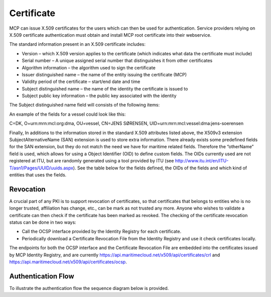 Certificate
===============
MCP can issue X.509 certificates for the users which can then be used for authentication. Service providers relying on X.509 certificate authentication must obtain and install MCP root certificate into their webservice.

The standard information present in an X.509 certificate includes:

* Version – which X.509 version applies to the certificate (which indicates what data the certificate must include)

* Serial number – A unique assigned serial number that distinguishes it from other certificates

* Algorithm information – the algorithm used to sign the certificate

* Issuer distinguished name – the name of the entity issuing the certificate (MCP)

* Validity period of the certificate – start/end date and time

* Subject distinguished name – the name of the identity the certificate is issued to

* Subject public key information – the public key associated with the identity

The Subject distinguished name field will consists of the following items:

An example of the fields for a vessel could look like this:

C=DK, O=urn:mrn:mcl:org:dma, OU=vessel, CN=JENS SØRENSEN, UID=urn:mrn:mcl:vessel:dma:jens-soerensen

Finally, In additions to the information stored in the standard X.509 attributes listed above, the X509v3 extension SubjectAlternativeName (SAN) extension is used to store extra information. There already exists some predefined fields for the SAN extension, but they do not match the need we have for maritime related fields. Therefore the “otherName” field is used, which allows for using a Object Identifier (OID) to define custom fields. The OIDs currently used are not registered at ITU, but are randomly generated using a tool provided by ITU (see http://www.itu.int/en/ITU-T/asn1/Pages/UUID/uuids.aspx). See the table below for the fields defined, the OIDs of the fields and which kind of entities that uses the fields.

Revocation
^^^^^^^^^^
A crucial part of any PKI is to support revocation of certificates, so that certificates that belongs to entities who is no longer trusted, affiliation has change, etc., can be mark as not trusted any more. Anyone who wishes to validate a certificate can then check if the certificate has been marked as revoked. The checking of the certificate revocation status can be done in two ways:

* Call the OCSP interface provided by the Identity Registry for each certificate.

* Periodically download a Certificate Revocation File from the Identity Registry and use it check certificates locally.

The endpoints for both the OCSP interface and the Certificate Revocation File are embedded into the certificates issued by MCP Identity Registry, and are currently https://api.maritimecloud.net/x509/api/certificates/crl and https://api.maritimecloud.net/x509/api/certificates/ocsp.

Authentication Flow
^^^^^^^^^^^^^^^^^^^
To illustrate the authentication flow the sequence diagram below is provided.

